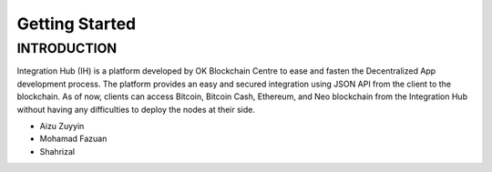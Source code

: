 Getting Started
-------

INTRODUCTION
============

Integration Hub (IH) is a platform developed by OK Blockchain Centre to ease and fasten the Decentralized App development process. The platform provides an easy and secured integration using JSON API from the client to the blockchain. As of now, clients can access Bitcoin, Bitcoin Cash, Ethereum, and Neo blockchain from the Integration Hub without having any difficulties to deploy the nodes at their side.

* Aizu Zuyyin
* Mohamad Fazuan
* Shahrizal
